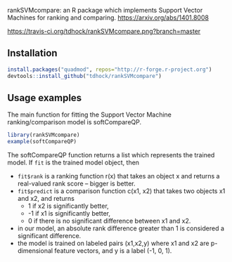 rankSVMcompare: an R package which implements Support Vector Machines
for ranking and comparing. https://arxiv.org/abs/1401.8008

[[https://travis-ci.org/tdhock/rankSVMcompare][https://travis-ci.org/tdhock/rankSVMcompare.png?branch=master]]

** Installation

#+BEGIN_SRC R
install.packages("quadmod", repos="http://r-forge.r-project.org")
devtools::install_github("tdhock/rankSVMcompare")
#+END_SRC

** Usage examples

The main function for fitting the Support Vector Machine
ranking/comparison model is softCompareQP.

#+BEGIN_SRC R
  library(rankSVMcompare)
  example(softCompareQP)
#+END_SRC

The softCompareQP function returns a list which represents the trained
model. If =fit= is the trained model object, then

- =fit$rank= is a ranking function r(x) that takes an object x and
  returns a real-valued rank score -- bigger is better.
- =fit$predict= is a comparison function c(x1, x2) that takes two
  objects x1 and x2, and returns
  - 1 if x2 is significantly better,
  - -1 if x1 is significantly better,
  - 0 if there is no significant difference between x1 and x2.
- in our model, an absolute rank difference greater than 1 is
  considered a significant difference.
- the model is trained on labeled pairs (x1,x2,y) where x1 and x2 are
  p-dimensional feature vectors, and y is a label (-1, 0, 1).


